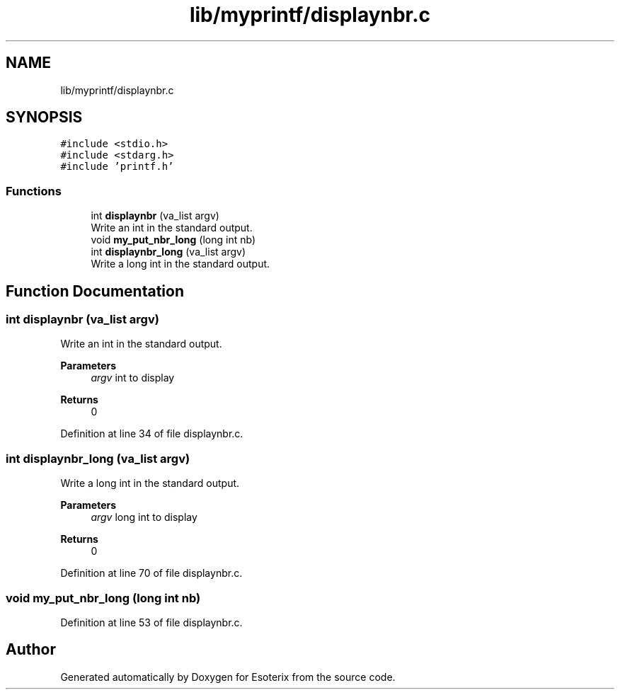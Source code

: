 .TH "lib/myprintf/displaynbr.c" 3 "Thu Jun 23 2022" "Version 1.0" "Esoterix" \" -*- nroff -*-
.ad l
.nh
.SH NAME
lib/myprintf/displaynbr.c
.SH SYNOPSIS
.br
.PP
\fC#include <stdio\&.h>\fP
.br
\fC#include <stdarg\&.h>\fP
.br
\fC#include 'printf\&.h'\fP
.br

.SS "Functions"

.in +1c
.ti -1c
.RI "int \fBdisplaynbr\fP (va_list argv)"
.br
.RI "Write an int in the standard output\&. "
.ti -1c
.RI "void \fBmy_put_nbr_long\fP (long int nb)"
.br
.ti -1c
.RI "int \fBdisplaynbr_long\fP (va_list argv)"
.br
.RI "Write a long int in the standard output\&. "
.in -1c
.SH "Function Documentation"
.PP 
.SS "int displaynbr (va_list argv)"

.PP
Write an int in the standard output\&. 
.PP
\fBParameters\fP
.RS 4
\fIargv\fP int to display
.RE
.PP
\fBReturns\fP
.RS 4
0 
.RE
.PP

.PP
Definition at line 34 of file displaynbr\&.c\&.
.SS "int displaynbr_long (va_list argv)"

.PP
Write a long int in the standard output\&. 
.PP
\fBParameters\fP
.RS 4
\fIargv\fP long int to display
.RE
.PP
\fBReturns\fP
.RS 4
0 
.RE
.PP

.PP
Definition at line 70 of file displaynbr\&.c\&.
.SS "void my_put_nbr_long (long int nb)"

.PP
Definition at line 53 of file displaynbr\&.c\&.
.SH "Author"
.PP 
Generated automatically by Doxygen for Esoterix from the source code\&.
